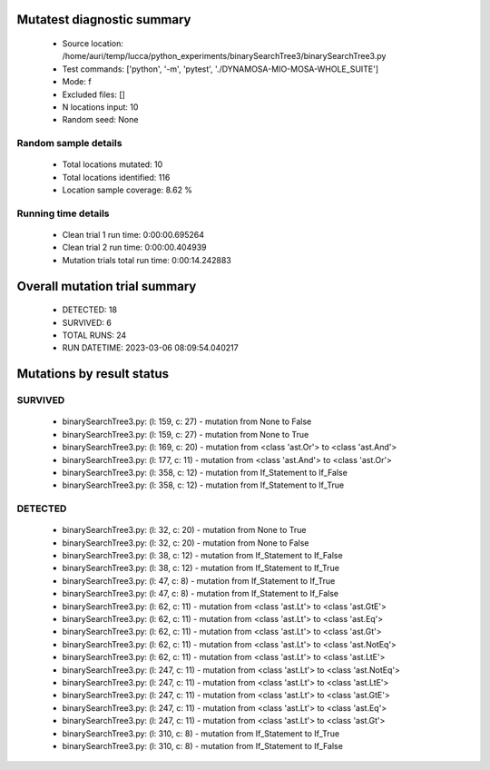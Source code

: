 Mutatest diagnostic summary
===========================
 - Source location: /home/auri/temp/lucca/python_experiments/binarySearchTree3/binarySearchTree3.py
 - Test commands: ['python', '-m', 'pytest', './DYNAMOSA-MIO-MOSA-WHOLE_SUITE']
 - Mode: f
 - Excluded files: []
 - N locations input: 10
 - Random seed: None

Random sample details
---------------------
 - Total locations mutated: 10
 - Total locations identified: 116
 - Location sample coverage: 8.62 %


Running time details
--------------------
 - Clean trial 1 run time: 0:00:00.695264
 - Clean trial 2 run time: 0:00:00.404939
 - Mutation trials total run time: 0:00:14.242883

Overall mutation trial summary
==============================
 - DETECTED: 18
 - SURVIVED: 6
 - TOTAL RUNS: 24
 - RUN DATETIME: 2023-03-06 08:09:54.040217


Mutations by result status
==========================


SURVIVED
--------
 - binarySearchTree3.py: (l: 159, c: 27) - mutation from None to False
 - binarySearchTree3.py: (l: 159, c: 27) - mutation from None to True
 - binarySearchTree3.py: (l: 169, c: 20) - mutation from <class 'ast.Or'> to <class 'ast.And'>
 - binarySearchTree3.py: (l: 177, c: 11) - mutation from <class 'ast.And'> to <class 'ast.Or'>
 - binarySearchTree3.py: (l: 358, c: 12) - mutation from If_Statement to If_False
 - binarySearchTree3.py: (l: 358, c: 12) - mutation from If_Statement to If_True


DETECTED
--------
 - binarySearchTree3.py: (l: 32, c: 20) - mutation from None to True
 - binarySearchTree3.py: (l: 32, c: 20) - mutation from None to False
 - binarySearchTree3.py: (l: 38, c: 12) - mutation from If_Statement to If_False
 - binarySearchTree3.py: (l: 38, c: 12) - mutation from If_Statement to If_True
 - binarySearchTree3.py: (l: 47, c: 8) - mutation from If_Statement to If_True
 - binarySearchTree3.py: (l: 47, c: 8) - mutation from If_Statement to If_False
 - binarySearchTree3.py: (l: 62, c: 11) - mutation from <class 'ast.Lt'> to <class 'ast.GtE'>
 - binarySearchTree3.py: (l: 62, c: 11) - mutation from <class 'ast.Lt'> to <class 'ast.Eq'>
 - binarySearchTree3.py: (l: 62, c: 11) - mutation from <class 'ast.Lt'> to <class 'ast.Gt'>
 - binarySearchTree3.py: (l: 62, c: 11) - mutation from <class 'ast.Lt'> to <class 'ast.NotEq'>
 - binarySearchTree3.py: (l: 62, c: 11) - mutation from <class 'ast.Lt'> to <class 'ast.LtE'>
 - binarySearchTree3.py: (l: 247, c: 11) - mutation from <class 'ast.Lt'> to <class 'ast.NotEq'>
 - binarySearchTree3.py: (l: 247, c: 11) - mutation from <class 'ast.Lt'> to <class 'ast.LtE'>
 - binarySearchTree3.py: (l: 247, c: 11) - mutation from <class 'ast.Lt'> to <class 'ast.GtE'>
 - binarySearchTree3.py: (l: 247, c: 11) - mutation from <class 'ast.Lt'> to <class 'ast.Eq'>
 - binarySearchTree3.py: (l: 247, c: 11) - mutation from <class 'ast.Lt'> to <class 'ast.Gt'>
 - binarySearchTree3.py: (l: 310, c: 8) - mutation from If_Statement to If_True
 - binarySearchTree3.py: (l: 310, c: 8) - mutation from If_Statement to If_False